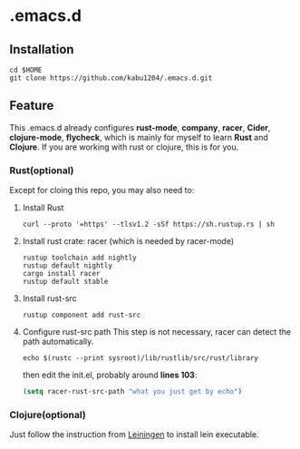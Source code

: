 * .emacs.d
** Installation
#+begin_src shell
  cd $HOME
  git clone https://github.com/kabu1204/.emacs.d.git
#+end_src
** Feature
This .emacs.d already configures *rust-mode*, *company*, *racer*, *Cider*, *clojure-mode*, *flycheck*, which is mainly for myself to learn **Rust** and **Clojure**.
If you are working with rust or clojure, this is for you.
*** Rust(optional)
Except for cloing this repo, you may also need to:
1. Install Rust
   #+begin_src shell
     curl --proto '=https' --tlsv1.2 -sSf https://sh.rustup.rs | sh
   #+end_src
2. Install rust crate: racer (which is needed by racer-mode)
   #+begin_src shell
     rustup toolchain add nightly
     rustup default nightly
     cargo install racer
     rustup default stable
   #+end_src
3. Install rust-src
   #+begin_src shell
     rustup component add rust-src
   #+end_src
4. Configure rust-src path
   This step is not necessary, racer can detect the path automatically.
   #+begin_src shell
     echo $(rustc --print sysroot)/lib/rustlib/src/rust/library
   #+end_src
   then edit the init.el, probably around *lines 103*:
   #+begin_src emacs-lisp
     (setq racer-rust-src-path "what you just get by echo")
   #+end_src
*** Clojure(optional)
Just follow the instruction from [[https://leiningen.org/][Leiningen]] to install lein executable.
